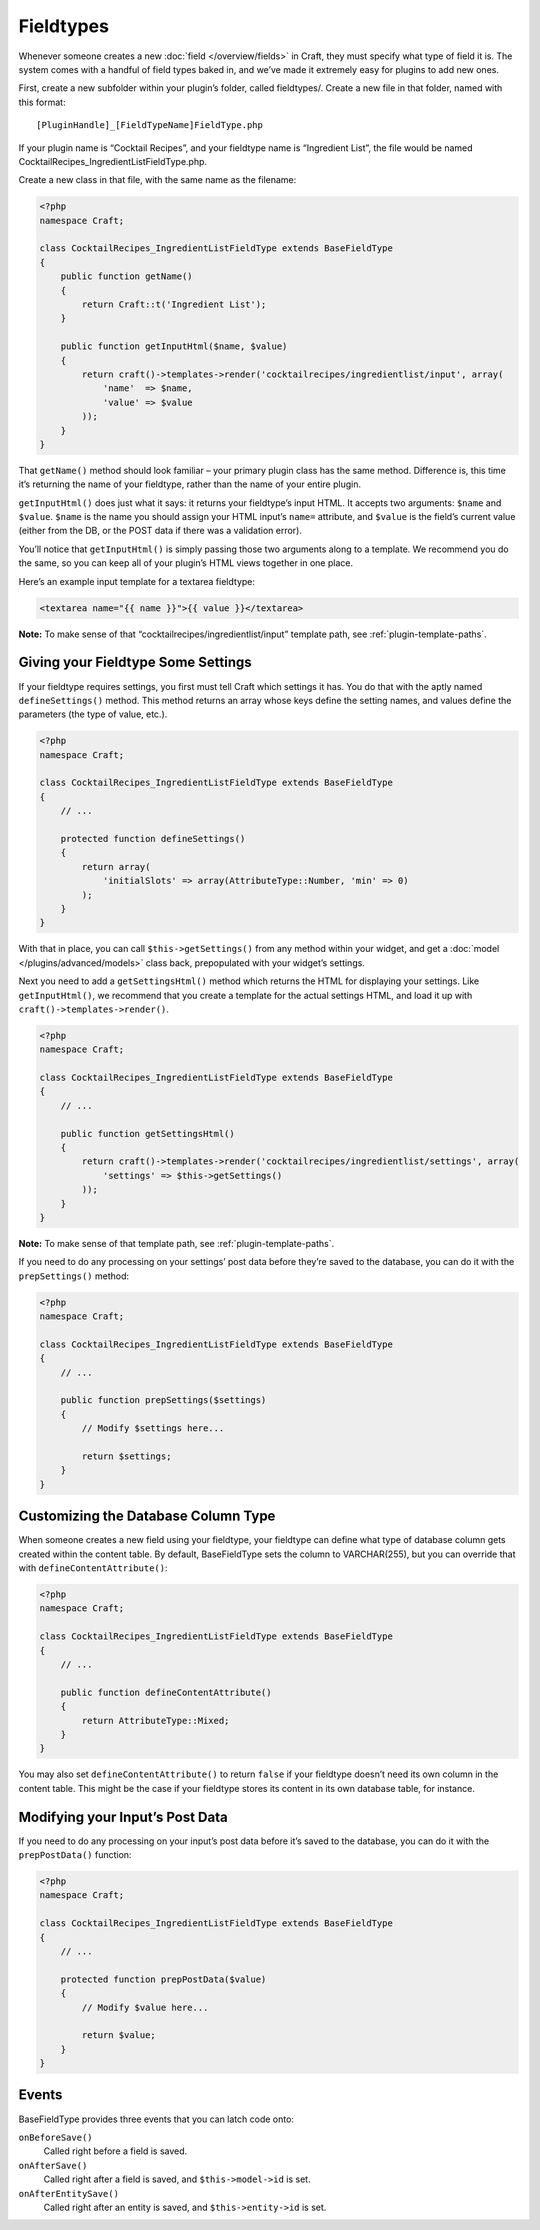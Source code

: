 Fieldtypes
==========

Whenever someone creates a new :doc:`field </overview/fields>` in Craft, they must specify what type of field it is. The system comes with a handful of field types baked in, and we’ve made it extremely easy for plugins to add new ones.

First, create a new subfolder within your plugin’s folder, called fieldtypes/. Create a new file in that folder, named with this format::

    [PluginHandle]_[FieldTypeName]FieldType.php

If your plugin name is “Cocktail Recipes”, and your fieldtype name is “Ingredient List”, the file would be named CocktailRecipes_IngredientListFieldType.php.

Create a new class in that file, with the same name as the filename:

.. code-block:: php

   <?php
   namespace Craft;

   class CocktailRecipes_IngredientListFieldType extends BaseFieldType
   {
       public function getName()
       {
           return Craft::t('Ingredient List');
       }

       public function getInputHtml($name, $value)
       {
           return craft()->templates->render('cocktailrecipes/ingredientlist/input', array(
               'name'  => $name,
               'value' => $value
           ));
       }
   }

That ``getName()`` method should look familiar – your primary plugin class has the same method. Difference is, this time it’s returning the name of your fieldtype, rather than the name of your entire plugin.

``getInputHtml()`` does just what it says: it returns your fieldtype’s input HTML. It accepts two arguments: ``$name`` and ``$value``. ``$name`` is the name you should assign your HTML input’s ``name=`` attribute, and ``$value`` is the field’s current value (either from the DB, or the POST data if there was a validation error).

You’ll notice that ``getInputHtml()`` is simply passing those two arguments along to a template. We recommend you do the same, so you can keep all of your plugin’s HTML views together in one place.

Here’s an example input template for a textarea fieldtype:

.. code-block:: html

    <textarea name="{{ name }}">{{ value }}</textarea>

.. container:: tip

   **Note:** To make sense of that “cocktailrecipes/ingredientlist/input” template path, see :ref:`plugin-template-paths`.


Giving your Fieldtype Some Settings
------------------------------------

If your fieldtype requires settings, you first must tell Craft which settings it has. You do that with the aptly named ``defineSettings()`` method. This method returns an array whose keys define the setting names, and values define the parameters (the type of value, etc.).

.. code-block:: php

   <?php
   namespace Craft;

   class CocktailRecipes_IngredientListFieldType extends BaseFieldType
   {
       // ...

       protected function defineSettings()
       {
           return array(
               'initialSlots' => array(AttributeType::Number, 'min' => 0)
           );
       }
   }

With that in place, you can call ``$this->getSettings()`` from any method within your widget, and get a :doc:`model </plugins/advanced/models>` class back, prepopulated with your widget’s settings.

Next you need to add a ``getSettingsHtml()`` method which returns the HTML for displaying your settings. Like ``getInputHtml()``, we recommend that you create a template for the actual settings HTML, and load it up with ``craft()->templates->render()``.

.. code-block:: php

   <?php
   namespace Craft;

   class CocktailRecipes_IngredientListFieldType extends BaseFieldType
   {
       // ...

       public function getSettingsHtml()
       {
           return craft()->templates->render('cocktailrecipes/ingredientlist/settings', array(
               'settings' => $this->getSettings()
           ));
       }
   }

.. container:: tip

   **Note:** To make sense of that template path, see :ref:`plugin-template-paths`.

If you need to do any processing on your settings’ post data before they’re saved to the database, you can do it with the ``prepSettings()`` method:

.. code-block:: php

   <?php
   namespace Craft;

   class CocktailRecipes_IngredientListFieldType extends BaseFieldType
   {
       // ...

       public function prepSettings($settings)
       {
           // Modify $settings here...

           return $settings;
       }
   }

Customizing the Database Column Type
------------------------------------

When someone creates a new field using your fieldtype, your fieldtype can define what type of database column gets created within the content table. By default, BaseFieldType sets the column to VARCHAR(255), but you can override that with ``defineContentAttribute()``:

.. code-block:: php

   <?php
   namespace Craft;

   class CocktailRecipes_IngredientListFieldType extends BaseFieldType
   {
       // ...

       public function defineContentAttribute()
       {
           return AttributeType::Mixed;
       }
   }

You may also set ``defineContentAttribute()`` to return ``false`` if your fieldtype doesn’t need its own column in the content table. This might be the case if your fieldtype stores its content in its own database table, for instance.

Modifying your Input’s Post Data
--------------------------------

If you need to do any processing on your input’s post data before it’s saved to the database, you can do it with the ``prepPostData()`` function:

.. code-block:: php

   <?php
   namespace Craft;

   class CocktailRecipes_IngredientListFieldType extends BaseFieldType
   {
       // ...

       protected function prepPostData($value)
       {
           // Modify $value here...

           return $value;
       }
   }

Events
------

BaseFieldType provides three events that you can latch code onto:

``onBeforeSave()``
    Called right before a field is saved.

``onAfterSave()``
    Called right after a field is saved, and ``$this->model->id`` is set.

``onAfterEntitySave()``
    Called right after an entity is saved, and ``$this->entity->id`` is set.
